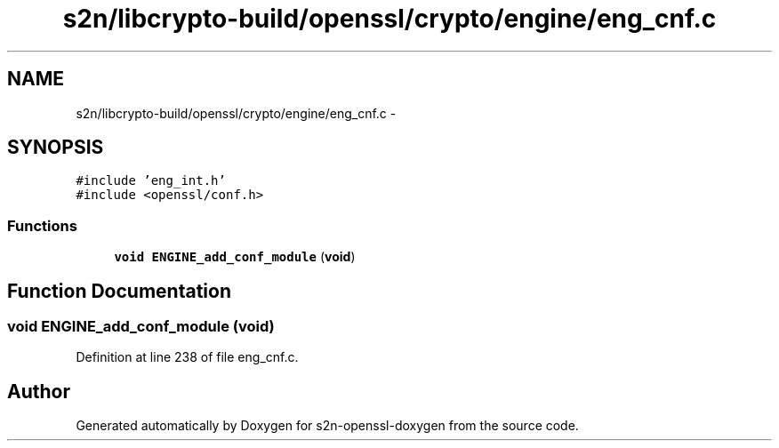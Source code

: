 .TH "s2n/libcrypto-build/openssl/crypto/engine/eng_cnf.c" 3 "Thu Jun 30 2016" "s2n-openssl-doxygen" \" -*- nroff -*-
.ad l
.nh
.SH NAME
s2n/libcrypto-build/openssl/crypto/engine/eng_cnf.c \- 
.SH SYNOPSIS
.br
.PP
\fC#include 'eng_int\&.h'\fP
.br
\fC#include <openssl/conf\&.h>\fP
.br

.SS "Functions"

.in +1c
.ti -1c
.RI "\fBvoid\fP \fBENGINE_add_conf_module\fP (\fBvoid\fP)"
.br
.in -1c
.SH "Function Documentation"
.PP 
.SS "\fBvoid\fP ENGINE_add_conf_module (\fBvoid\fP)"

.PP
Definition at line 238 of file eng_cnf\&.c\&.
.SH "Author"
.PP 
Generated automatically by Doxygen for s2n-openssl-doxygen from the source code\&.
